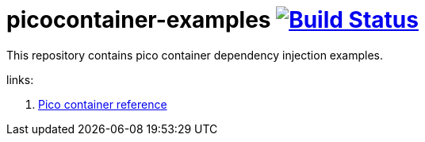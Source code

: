 = picocontainer-examples image:https://travis-ci.org/daggerok/picocontainer-examples.svg?branch=master["Build Status", link="https://travis-ci.org/daggerok/picocontainer-examples"]

//tag::content[]

This repository contains pico container dependency injection examples.

links:

. link:http://picocontainer.com/introduction.html[Pico container reference]

//end::content[]
